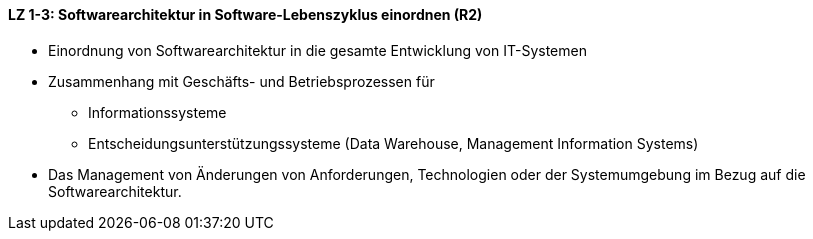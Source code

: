 ==== LZ 1-3: Softwarearchitektur in Software-Lebenszyklus einordnen (R2)

* Einordnung von Softwarearchitektur in die gesamte Entwicklung von IT-Systemen

*	Zusammenhang mit Geschäfts- und Betriebsprozessen für
** Informationssysteme
** Entscheidungsunterstützungssysteme (Data Warehouse, Management Information Systems)
*	Das Management von Änderungen von Anforderungen, Technologien oder der Systemumgebung im Bezug auf die Softwarearchitektur.
